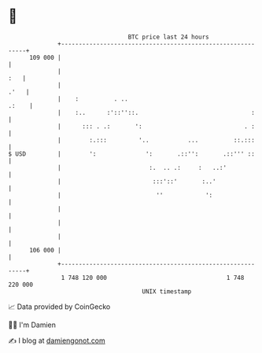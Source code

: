 * 👋

#+begin_example
                                     BTC price last 24 hours                    
                 +------------------------------------------------------------+ 
         109 000 |                                                            | 
                 |                                                        :   | 
                 |                                                       .'   | 
                 |    :          . ..                                   .:    | 
                 |    :..      :'::''::.                                :     | 
                 |      ::: . .:       ':                             . :     | 
                 |        :.:::         '..           ...          ::.:::     | 
   $ USD         |        ':              ':       .::'':       .::''' ::     | 
                 |                         :.  .. .:     :   ..:'             | 
                 |                          :::'::'       :..'                | 
                 |                           ''            ':                 | 
                 |                                                            | 
                 |                                                            | 
                 |                                                            | 
         106 000 |                                                            | 
                 +------------------------------------------------------------+ 
                  1 748 120 000                                  1 748 220 000  
                                         UNIX timestamp                         
#+end_example
📈 Data provided by CoinGecko

🧑‍💻 I'm Damien

✍️ I blog at [[https://www.damiengonot.com][damiengonot.com]]
